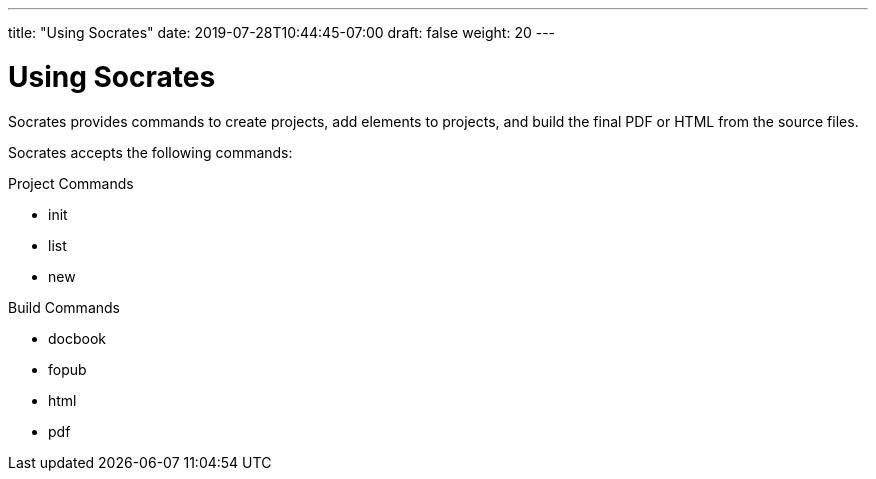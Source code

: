 ---
title: "Using Socrates"
date: 2019-07-28T10:44:45-07:00
draft: false
weight: 20
---

= Using Socrates

Socrates provides commands to create projects, add elements to projects, and build the final PDF or HTML from the source files.

Socrates accepts the following commands:

Project Commands

* init
* list
* new

Build Commands

* docbook
* fopub
* html
* pdf
